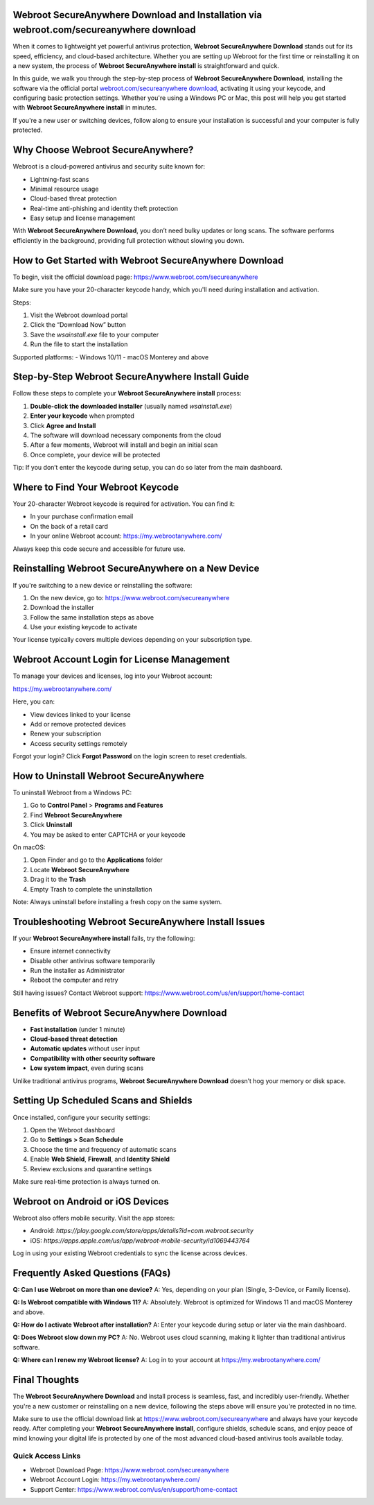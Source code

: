Webroot SecureAnywhere Download and Installation via webroot.com/secureanywhere download
=========================================================================================

When it comes to lightweight yet powerful antivirus protection, **Webroot SecureAnywhere Download** stands out for its speed, efficiency, and cloud-based architecture. Whether you are setting up Webroot for the first time or reinstalling it on a new system, the process of **Webroot SecureAnywhere install** is straightforward and quick.

In this guide, we walk you through the step-by-step process of **Webroot SecureAnywhere Download**, installing the software via the official portal `webroot.com/secureanywhere download <https://www.webroot.com/secureanywhere>`_, activating it using your keycode, and configuring basic protection settings. Whether you're using a Windows PC or Mac, this post will help you get started with **Webroot SecureAnywhere install** in minutes.

If you're a new user or switching devices, follow along to ensure your installation is successful and your computer is fully protected.

Why Choose Webroot SecureAnywhere?
==================================

Webroot is a cloud-powered antivirus and security suite known for:

- Lightning-fast scans  
- Minimal resource usage  
- Cloud-based threat protection  
- Real-time anti-phishing and identity theft protection  
- Easy setup and license management  

With **Webroot SecureAnywhere Download**, you don’t need bulky updates or long scans. The software performs efficiently in the background, providing full protection without slowing you down.

How to Get Started with Webroot SecureAnywhere Download
=======================================================

To begin, visit the official download page:  
`https://www.webroot.com/secureanywhere <https://www.webroot.com/secureanywhere>`_

Make sure you have your 20-character keycode handy, which you'll need during installation and activation.

Steps:

1. Visit the Webroot download portal  
2. Click the “Download Now” button  
3. Save the `wsainstall.exe` file to your computer  
4. Run the file to start the installation  

Supported platforms:  
- Windows 10/11  
- macOS Monterey and above  

Step-by-Step Webroot SecureAnywhere Install Guide
=================================================

Follow these steps to complete your **Webroot SecureAnywhere install** process:

1. **Double-click the downloaded installer** (usually named `wsainstall.exe`)  
2. **Enter your keycode** when prompted  
3. Click **Agree and Install**  
4. The software will download necessary components from the cloud  
5. After a few moments, Webroot will install and begin an initial scan  
6. Once complete, your device will be protected  

Tip: If you don’t enter the keycode during setup, you can do so later from the main dashboard.

Where to Find Your Webroot Keycode
==================================

Your 20-character Webroot keycode is required for activation. You can find it:

- In your purchase confirmation email  
- On the back of a retail card  
- In your online Webroot account:  
  `https://my.webrootanywhere.com/ <https://my.webrootanywhere.com/>`_

Always keep this code secure and accessible for future use.

Reinstalling Webroot SecureAnywhere on a New Device
====================================================

If you're switching to a new device or reinstalling the software:

1. On the new device, go to:  
   `https://www.webroot.com/secureanywhere <https://www.webroot.com/secureanywhere>`_  
2. Download the installer  
3. Follow the same installation steps as above  
4. Use your existing keycode to activate  

Your license typically covers multiple devices depending on your subscription type.

Webroot Account Login for License Management
============================================

To manage your devices and licenses, log into your Webroot account:

`https://my.webrootanywhere.com/ <https://my.webrootanywhere.com/>`_

Here, you can:

- View devices linked to your license  
- Add or remove protected devices  
- Renew your subscription  
- Access security settings remotely  

Forgot your login? Click **Forgot Password** on the login screen to reset credentials.

How to Uninstall Webroot SecureAnywhere
=======================================

To uninstall Webroot from a Windows PC:

1. Go to **Control Panel** > **Programs and Features**  
2. Find **Webroot SecureAnywhere**  
3. Click **Uninstall**  
4. You may be asked to enter CAPTCHA or your keycode  

On macOS:

1. Open Finder and go to the **Applications** folder  
2. Locate **Webroot SecureAnywhere**  
3. Drag it to the **Trash**  
4. Empty Trash to complete the uninstallation  

Note: Always uninstall before installing a fresh copy on the same system.

Troubleshooting Webroot SecureAnywhere Install Issues
=====================================================

If your **Webroot SecureAnywhere install** fails, try the following:

- Ensure internet connectivity  
- Disable other antivirus software temporarily  
- Run the installer as Administrator  
- Reboot the computer and retry  

Still having issues? Contact Webroot support:  
`https://www.webroot.com/us/en/support/home-contact <https://www.webroot.com/us/en/support/home-contact>`_

Benefits of Webroot SecureAnywhere Download
===========================================

- **Fast installation** (under 1 minute)  
- **Cloud-based threat detection**  
- **Automatic updates** without user input  
- **Compatibility with other security software**  
- **Low system impact**, even during scans  

Unlike traditional antivirus programs, **Webroot SecureAnywhere Download** doesn’t hog your memory or disk space.

Setting Up Scheduled Scans and Shields
======================================

Once installed, configure your security settings:

1. Open the Webroot dashboard  
2. Go to **Settings > Scan Schedule**  
3. Choose the time and frequency of automatic scans  
4. Enable **Web Shield**, **Firewall**, and **Identity Shield**  
5. Review exclusions and quarantine settings  

Make sure real-time protection is always turned on.

Webroot on Android or iOS Devices
=================================

Webroot also offers mobile security. Visit the app stores:

- Android: `https://play.google.com/store/apps/details?id=com.webroot.security`  
- iOS: `https://apps.apple.com/us/app/webroot-mobile-security/id1069443764`  

Log in using your existing Webroot credentials to sync the license across devices.

Frequently Asked Questions (FAQs)
==================================

**Q: Can I use Webroot on more than one device?**  
A: Yes, depending on your plan (Single, 3-Device, or Family license).

**Q: Is Webroot compatible with Windows 11?**  
A: Absolutely. Webroot is optimized for Windows 11 and macOS Monterey and above.

**Q: How do I activate Webroot after installation?**  
A: Enter your keycode during setup or later via the main dashboard.

**Q: Does Webroot slow down my PC?**  
A: No. Webroot uses cloud scanning, making it lighter than traditional antivirus software.

**Q: Where can I renew my Webroot license?**  
A: Log in to your account at  
`https://my.webrootanywhere.com/ <https://my.webrootanywhere.com/>`_

Final Thoughts
===============

The **Webroot SecureAnywhere Download** and install process is seamless, fast, and incredibly user-friendly. Whether you're a new customer or reinstalling on a new device, following the steps above will ensure you're protected in no time.

Make sure to use the official download link at  
`https://www.webroot.com/secureanywhere <https://www.webroot.com/secureanywhere>`_  
and always have your keycode ready. After completing your **Webroot SecureAnywhere install**, configure shields, schedule scans, and enjoy peace of mind knowing your digital life is protected by one of the most advanced cloud-based antivirus tools available today.

Quick Access Links
-------------------

- Webroot Download Page:  
  `https://www.webroot.com/secureanywhere <https://www.webroot.com/secureanywhere>`_  
- Webroot Account Login:  
  `https://my.webrootanywhere.com/ <https://my.webrootanywhere.com/>`_  
- Support Center:  
  `https://www.webroot.com/us/en/support/home-contact <https://www.webroot.com/us/en/support/home-contact>`_